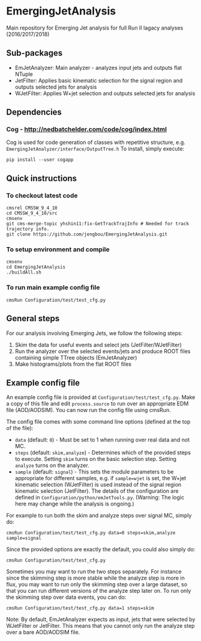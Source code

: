 * EmergingJetAnalysis
Main repository for Emerging Jet analysis for full Run II lagacy analyses (2016/2017/2018)
** Sub-packages
- EmJetAnalyzer: Main analyzer - analyzes input jets and outputs flat NTuple
- JetFilter: Applies basic kinematic selection for the signal region and outputs selected jets for analysis
- WJetFilter: Applies W+jet selection and outputs selected jets for analysis
** Dependencies
*** Cog - http://nedbatchelder.com/code/cog/index.html
Cog is used for code generation of classes with repetitive structure, e.g. ~EmergingJetAnalyzer/interface/OutputTree.h~
To install, simply execute:
#+BEGIN_SRC
pip install --user cogapp
#+END_SRC
** Quick instructions
*** To checkout latest code
#+BEGIN_SRC
cmsrel CMSSW_9_4_10
cd CMSSW_9_4_10/src
cmsenv
git cms-merge-topic yhshin11:fix-GetTrackTrajInfo # Needed for track trajectory info.
git clone https://github.com/jengbou/EmergingJetAnalysis.git
#+END_SRC
*** To setup environment and compile
#+BEGIN_SRC
cmsenv
cd EmergingJetAnalysis
./buildAll.sh
#+END_SRC
*** To run main example config file
#+BEGIN_SRC
cmsRun Configuration/test/test_cfg.py
#+END_SRC
** General steps
For our analysis involving Emerging Jets, we follow the following steps:
1. Skim the data for useful events and select jets (JetFilter/WJetFilter)
2. Run the analyzer over the selected events/jets and produce ROOT files containing simple TTree objects (EmJetAnalyzer)
3. Make histograms/plots from the flat ROOT files
** Example config file
An example config file is provided at ~Configuration/test/test_cfg.py~. Make a copy of this file and edit ~process.source~ to run over an appropriate EDM file (AOD/AODSIM). You can now run the config file using cmsRun.

The config file comes with some command line options (defined at the top of the file):
- ~data~ (default: ~0~) - Must be set to 1 when running over real data and not MC.
- ~steps~ (default: ~skim,analyze~) - Determines which of the provided steps to execute. Setting ~skim~ turns on the basic selection step. Setting ~analyze~ turns on the analyzer.
- ~sample~ (default: ~signal~) - This sets the module parameters to be appropriate for different samples, e.g. if ~sample=wjet~ is set, the W+jet kinematic selection (WJetFilter) is used instead of the signal region kinematic selection (JetFilter). The details of the configuration are defined in ~Configuration/python/emJetTools.py~. (Warning: The logic here may change while the analysis is ongoing.)

For example to run both the skim and analyze steps over signal MC, simply do:
#+BEGIN_SRC
cmsRun Configuration/test/test_cfg.py data=0 steps=skim,analyze sample=signal
#+END_SRC
Since the provided options are exactly the default, you could also simply do:
#+BEGIN_SRC
cmsRun Configuration/test/test_cfg.py
#+END_SRC

Sometimes you may want to run the two steps separately. For instance since the skimming step is more stable while the analyze step is more in flux, you may want to run only the skimming step over a large dataset, so that you can run different versions of the analyze step later on. To run only the skimming step over data events, you can do:
#+BEGIN_SRC
cmsRun Configuration/test/test_cfg.py data=1 steps=skim
#+END_SRC

Note: By default, EmJetAnalyzer expects as input, jets that were selected by WJetFilter or JetFilter. This means that you cannot only run the analyze step over a bare AOD/AODSIM file.


